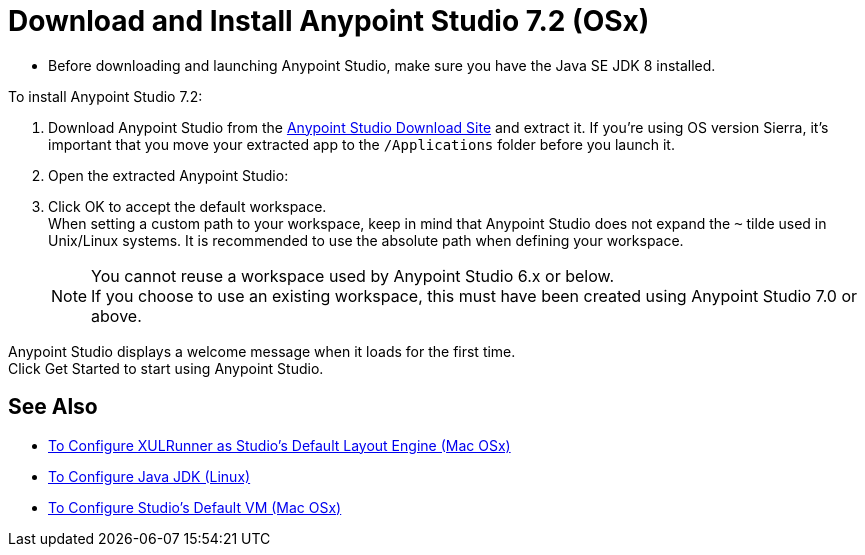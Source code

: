 = Download and Install Anypoint Studio 7.2 (OSx)

* Before downloading and launching Anypoint Studio, make sure you have the Java SE JDK 8 installed.

To install Anypoint Studio 7.2:

. Download Anypoint Studio from the link:https://www.mulesoft.com/lp/dl/studio[Anypoint Studio Download Site] and extract it.
If you're using OS version Sierra, it's important that you move your extracted app to the `/Applications` folder before you launch it.
. Open the extracted Anypoint Studio:
. Click OK to accept the default workspace. +
When setting a custom path to your workspace, keep in mind that Anypoint Studio does not expand the `~` tilde used in Unix/Linux systems. It is recommended to use the absolute path when defining your workspace.
+
[NOTE]
--
You cannot reuse a workspace used by Anypoint Studio 6.x or below. +
If you choose to use an existing workspace, this must have been created using Anypoint Studio 7.0 or above.
--

Anypoint Studio displays a welcome message when it loads for the first time. +
Click Get Started to start using Anypoint Studio.


== See Also

* link:/anypoint-studio/v/7.2/studio-xulrunner-unx-task[To Configure XULRunner as Studio's Default Layout Engine (Mac OSx)]
* link:/anypoint-studio/v/7.2/jdk-requirement-lnx-worflow[To Configure Java JDK (Linux)]
* link:/anypoint-studio/v/7.2/studio-configure-vm-task-unx[To Configure Studio's Default VM (Mac OSx)]

